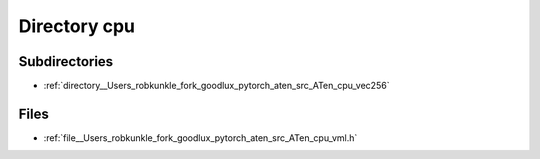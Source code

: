 .. _directory__Users_robkunkle_fork_goodlux_pytorch_aten_src_ATen_cpu:


Directory cpu
=============


Subdirectories
--------------

- :ref:`directory__Users_robkunkle_fork_goodlux_pytorch_aten_src_ATen_cpu_vec256`


Files
-----

- :ref:`file__Users_robkunkle_fork_goodlux_pytorch_aten_src_ATen_cpu_vml.h`


